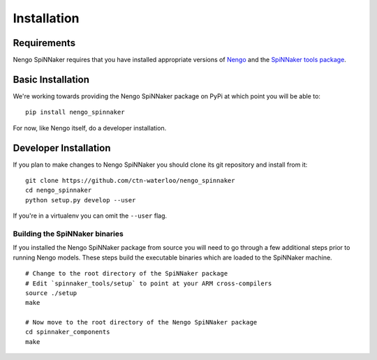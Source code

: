 ============
Installation
============

Requirements
============

Nengo SpiNNaker requires that you have installed appropriate versions of
`Nengo <https://github.com/ctn-waterloo/nengo>`_ and the `SpiNNaker tools
package <https://spinnaker.cs.manchester.ac.uk>`_.

Basic Installation
==================

We're working towards providing the Nengo SpiNNaker package on PyPi at which
point you will be able to::

  pip install nengo_spinnaker

For now, like Nengo itself, do a developer installation.

Developer Installation
======================

If you plan to make changes to Nengo SpiNNaker you should clone its git
repository and install from it::

  git clone https://github.com/ctn-waterloo/nengo_spinnaker
  cd nengo_spinnaker
  python setup.py develop --user

If you're in a virtualenv you can omit the ``--user`` flag.

Building the SpiNNaker binaries
-------------------------------

If you installed the Nengo SpiNNaker package from source you will need to go
through a few additional steps prior to running Nengo models.  These steps
build the executable binaries which are loaded to the SpiNNaker machine. ::

  # Change to the root directory of the SpiNNaker package
  # Edit `spinnaker_tools/setup` to point at your ARM cross-compilers
  source ./setup
  make

  # Now move to the root directory of the Nengo SpiNNaker package
  cd spinnaker_components
  make
